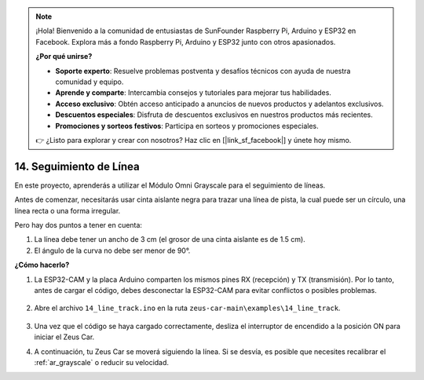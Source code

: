 .. note:: 

    ¡Hola! Bienvenido a la comunidad de entusiastas de SunFounder Raspberry Pi, Arduino y ESP32 en Facebook. Explora más a fondo Raspberry Pi, Arduino y ESP32 junto con otros apasionados.

    **¿Por qué unirse?**

    - **Soporte experto**: Resuelve problemas postventa y desafíos técnicos con ayuda de nuestra comunidad y equipo.
    - **Aprende y comparte**: Intercambia consejos y tutoriales para mejorar tus habilidades.
    - **Acceso exclusivo**: Obtén acceso anticipado a anuncios de nuevos productos y adelantos exclusivos.
    - **Descuentos especiales**: Disfruta de descuentos exclusivos en nuestros productos más recientes.
    - **Promociones y sorteos festivos**: Participa en sorteos y promociones especiales.

    👉 ¿Listo para explorar y crear con nosotros? Haz clic en [|link_sf_facebook|] y únete hoy mismo.

.. _ar_line_track:

14. Seguimiento de Línea
===========================

En este proyecto, aprenderás a utilizar el Módulo Omni Grayscale para el seguimiento de líneas.

Antes de comenzar, necesitarás usar cinta aislante negra para trazar una línea de pista, la cual puede ser un círculo, una línea recta o una forma irregular.

Pero hay dos puntos a tener en cuenta:

1. La línea debe tener un ancho de 3 cm (el grosor de una cinta aislante es de 1.5 cm).
2. El ángulo de la curva no debe ser menor de 90°.

.. image:: img/map.png

**¿Cómo hacerlo?**

#. La ESP32-CAM y la placa Arduino comparten los mismos pines RX (recepción) y TX (transmisión). Por lo tanto, antes de cargar el código, debes desconectar la ESP32-CAM para evitar conflictos o posibles problemas.

    .. image:: img/unplug_cam.png
        :width: 400
        :align: center

#. Abre el archivo ``14_line_track.ino`` en la ruta ``zeus-car-main\examples\14_line_track``.

    .. raw:: html

        <iframe src=https://create.arduino.cc/editor/sunfounder01/f1bfb9ad-8bfa-417e-a4c0-10dbdcdc4298/preview?embed style="height:510px;width:100%;margin:10px 0" frameborder=0></iframe>

#. Una vez que el código se haya cargado correctamente, desliza el interruptor de encendido a la posición ON para iniciar el Zeus Car.

#. A continuación, tu Zeus Car se moverá siguiendo la línea. Si se desvía, es posible que necesites recalibrar el :ref:`ar_grayscale` o reducir su velocidad.
